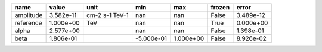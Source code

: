 ========= ========= ============== ========== ========= ====== =========
     name     value           unit        min       max frozen     error
========= ========= ============== ========== ========= ====== =========
amplitude 3.582e-11 cm-2 s-1 TeV-1        nan       nan  False 3.489e-12
reference 1.000e+00            TeV        nan       nan   True 0.000e+00
    alpha 2.577e+00                       nan       nan  False 1.398e-01
     beta 1.806e-01                -5.000e-01 1.000e+00  False 8.926e-02
========= ========= ============== ========== ========= ====== =========

